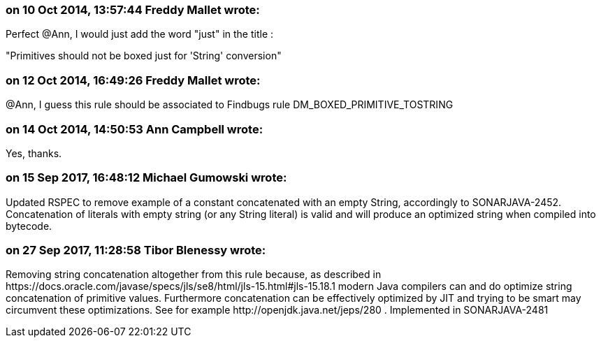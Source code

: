 === on 10 Oct 2014, 13:57:44 Freddy Mallet wrote:
Perfect @Ann, I would just add the word "just" in the title :


"Primitives should not be boxed just for 'String' conversion"

=== on 12 Oct 2014, 16:49:26 Freddy Mallet wrote:
@Ann, I guess this rule should be associated to Findbugs rule DM_BOXED_PRIMITIVE_TOSTRING

=== on 14 Oct 2014, 14:50:53 Ann Campbell wrote:
Yes, thanks.

=== on 15 Sep 2017, 16:48:12 Michael Gumowski wrote:
Updated RSPEC to remove example of a constant concatenated with an empty String, accordingly to SONARJAVA-2452. Concatenation of literals with empty string (or any String literal) is valid and will produce an optimized string when compiled into bytecode.

=== on 27 Sep 2017, 11:28:58 Tibor Blenessy wrote:
Removing string concatenation altogether from this rule because,  as described in \https://docs.oracle.com/javase/specs/jls/se8/html/jls-15.html#jls-15.18.1 modern Java compilers can and do optimize string concatenation of primitive values. Furthermore concatenation can be effectively optimized by JIT and trying to be smart may circumvent these optimizations. See for example \http://openjdk.java.net/jeps/280 . Implemented in SONARJAVA-2481

